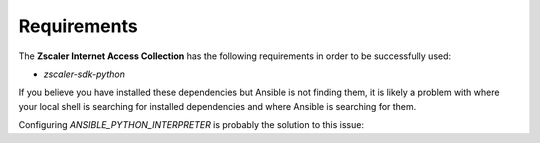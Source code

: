 .. ...........................................................................
.. © Copyright Zscaler Inc, 2024                                             .
.. ...........................................................................

==========================
Requirements
==========================

The **Zscaler Internet Access Collection** has the following requirements in order to be successfully used:

* `zscaler-sdk-python`

If you believe you have installed these dependencies but Ansible is not finding them, it is likely a
problem with where your local shell is searching for installed dependencies and where Ansible is
searching for them.

Configuring `ANSIBLE_PYTHON_INTERPRETER` is probably the solution to this issue:

.. _collection dependencies:
    https://docs.ansible.com/ansible/latest/reference_appendices/python_3_support.html#using-python-3-on-the-managed-machines-with-commands-and-playbooks
